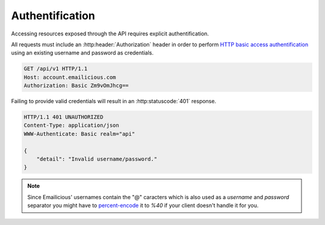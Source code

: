 ================
Authentification
================

Accessing resources exposed through the API requires explicit authentification.

All requests must include an :http:header:`Authorization` header in order
to perform `HTTP basic access authentification`_ using an existing username
and password as credentials.

.. sourcecode:: http

    GET /api/v1 HTTP/1.1
    Host: account.emailicious.com
    Authorization: Basic Zm9vOmJhcg==

Failing to provide valid credentials will result in an :http:statuscode:`401`
response.

.. sourcecode:: http

    HTTP/1.1 401 UNAUTHORIZED
    Content-Type: application/json
    WWW-Authenticate: Basic realm="api"

    {
        "detail": "Invalid username/password."
    }

.. note::
    Since Emailicious' usernames contain the "@" caracters which is also used
    as a `username` and `password` separator you might have to
    `percent-encode`_ it to `%40` if your client doesn't handle it for you.

.. _`percent-encode`: https://en.wikipedia.org/wiki/Percent-encoding
.. _`HTTP basic access authentification`: https://en.wikipedia.org/wiki/Basic_access_authentication